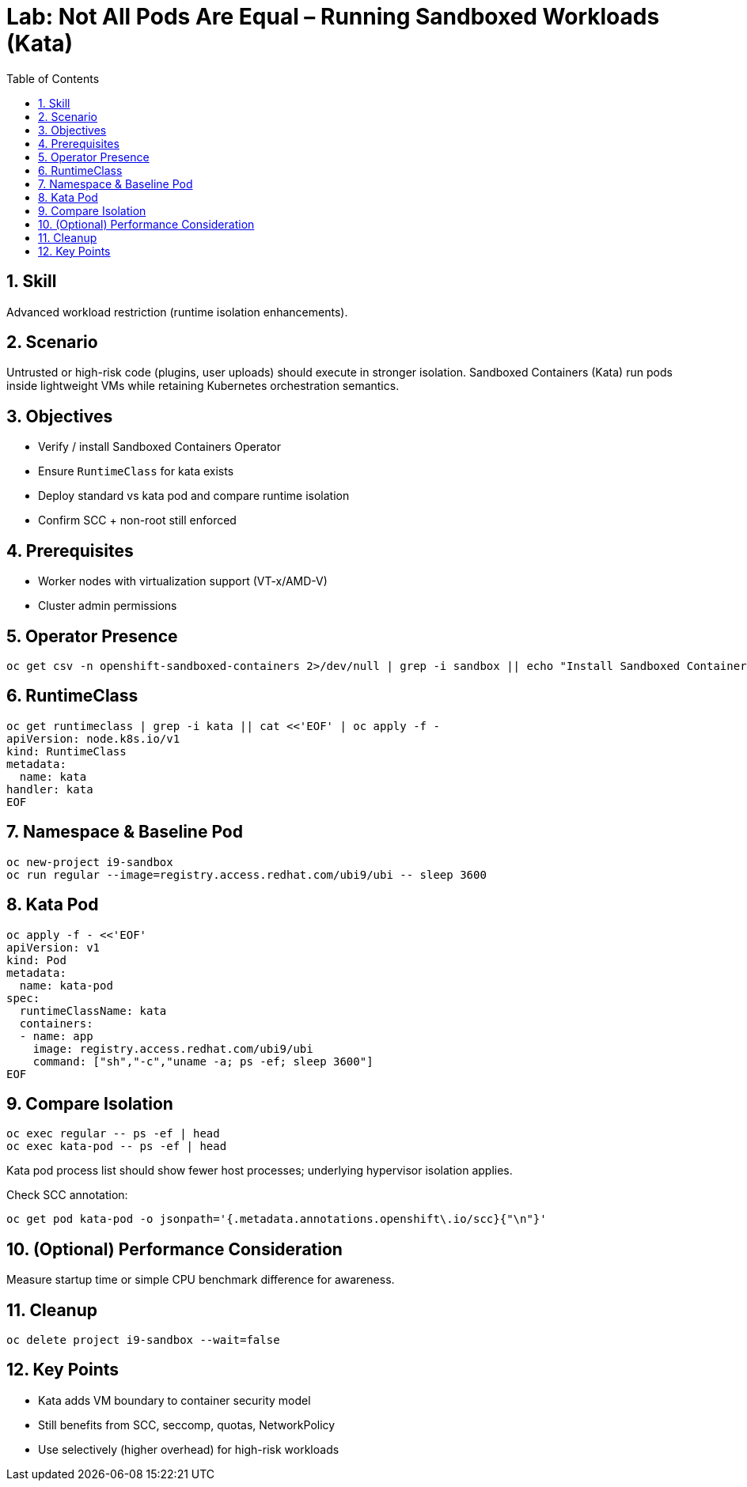 = Lab: Not All Pods Are Equal – Running Sandboxed Workloads (Kata)
:role: Intermediate Runtime Isolation
:skills: Kata Containers, RuntimeClass, Sandboxed Workloads
:labid: LAB-I9A
:toc:
:sectnums:
:icons: font

== Skill
Advanced workload restriction (runtime isolation enhancements).

== Scenario
Untrusted or high-risk code (plugins, user uploads) should execute in stronger isolation. Sandboxed Containers (Kata) run pods inside lightweight VMs while retaining Kubernetes orchestration semantics.

== Objectives
* Verify / install Sandboxed Containers Operator
* Ensure `RuntimeClass` for kata exists
* Deploy standard vs kata pod and compare runtime isolation
* Confirm SCC + non-root still enforced

== Prerequisites
* Worker nodes with virtualization support (VT-x/AMD-V)
* Cluster admin permissions

== Operator Presence
[source,sh]
----
oc get csv -n openshift-sandboxed-containers 2>/dev/null | grep -i sandbox || echo "Install Sandboxed Containers Operator from OperatorHub"
----

== RuntimeClass
[source,sh]
----
oc get runtimeclass | grep -i kata || cat <<'EOF' | oc apply -f -
apiVersion: node.k8s.io/v1
kind: RuntimeClass
metadata:
  name: kata
handler: kata
EOF
----

== Namespace & Baseline Pod
[source,sh]
----
oc new-project i9-sandbox
oc run regular --image=registry.access.redhat.com/ubi9/ubi -- sleep 3600
----

== Kata Pod
[source,sh]
----
oc apply -f - <<'EOF'
apiVersion: v1
kind: Pod
metadata:
  name: kata-pod
spec:
  runtimeClassName: kata
  containers:
  - name: app
    image: registry.access.redhat.com/ubi9/ubi
    command: ["sh","-c","uname -a; ps -ef; sleep 3600"]
EOF
----

== Compare Isolation
[source,sh]
----
oc exec regular -- ps -ef | head
oc exec kata-pod -- ps -ef | head
----
Kata pod process list should show fewer host processes; underlying hypervisor isolation applies.

Check SCC annotation:
[source,sh]
----
oc get pod kata-pod -o jsonpath='{.metadata.annotations.openshift\.io/scc}{"\n"}'
----

== (Optional) Performance Consideration
Measure startup time or simple CPU benchmark difference for awareness.

== Cleanup
[source,sh]
----
oc delete project i9-sandbox --wait=false
----

== Key Points
* Kata adds VM boundary to container security model
* Still benefits from SCC, seccomp, quotas, NetworkPolicy
* Use selectively (higher overhead) for high-risk workloads
